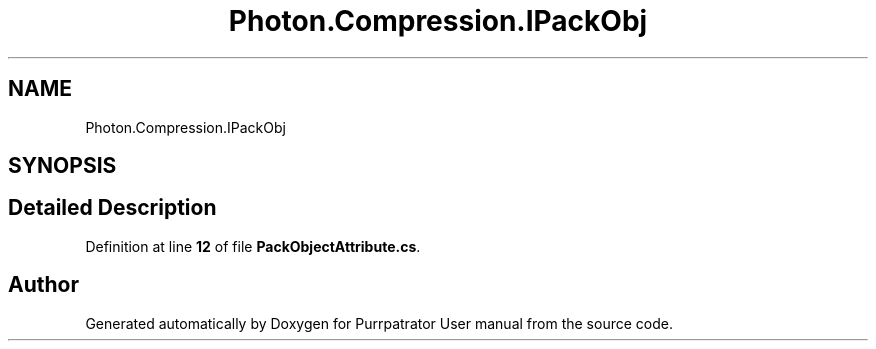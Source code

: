 .TH "Photon.Compression.IPackObj" 3 "Mon Apr 18 2022" "Purrpatrator User manual" \" -*- nroff -*-
.ad l
.nh
.SH NAME
Photon.Compression.IPackObj
.SH SYNOPSIS
.br
.PP
.SH "Detailed Description"
.PP 
Definition at line \fB12\fP of file \fBPackObjectAttribute\&.cs\fP\&.

.SH "Author"
.PP 
Generated automatically by Doxygen for Purrpatrator User manual from the source code\&.
